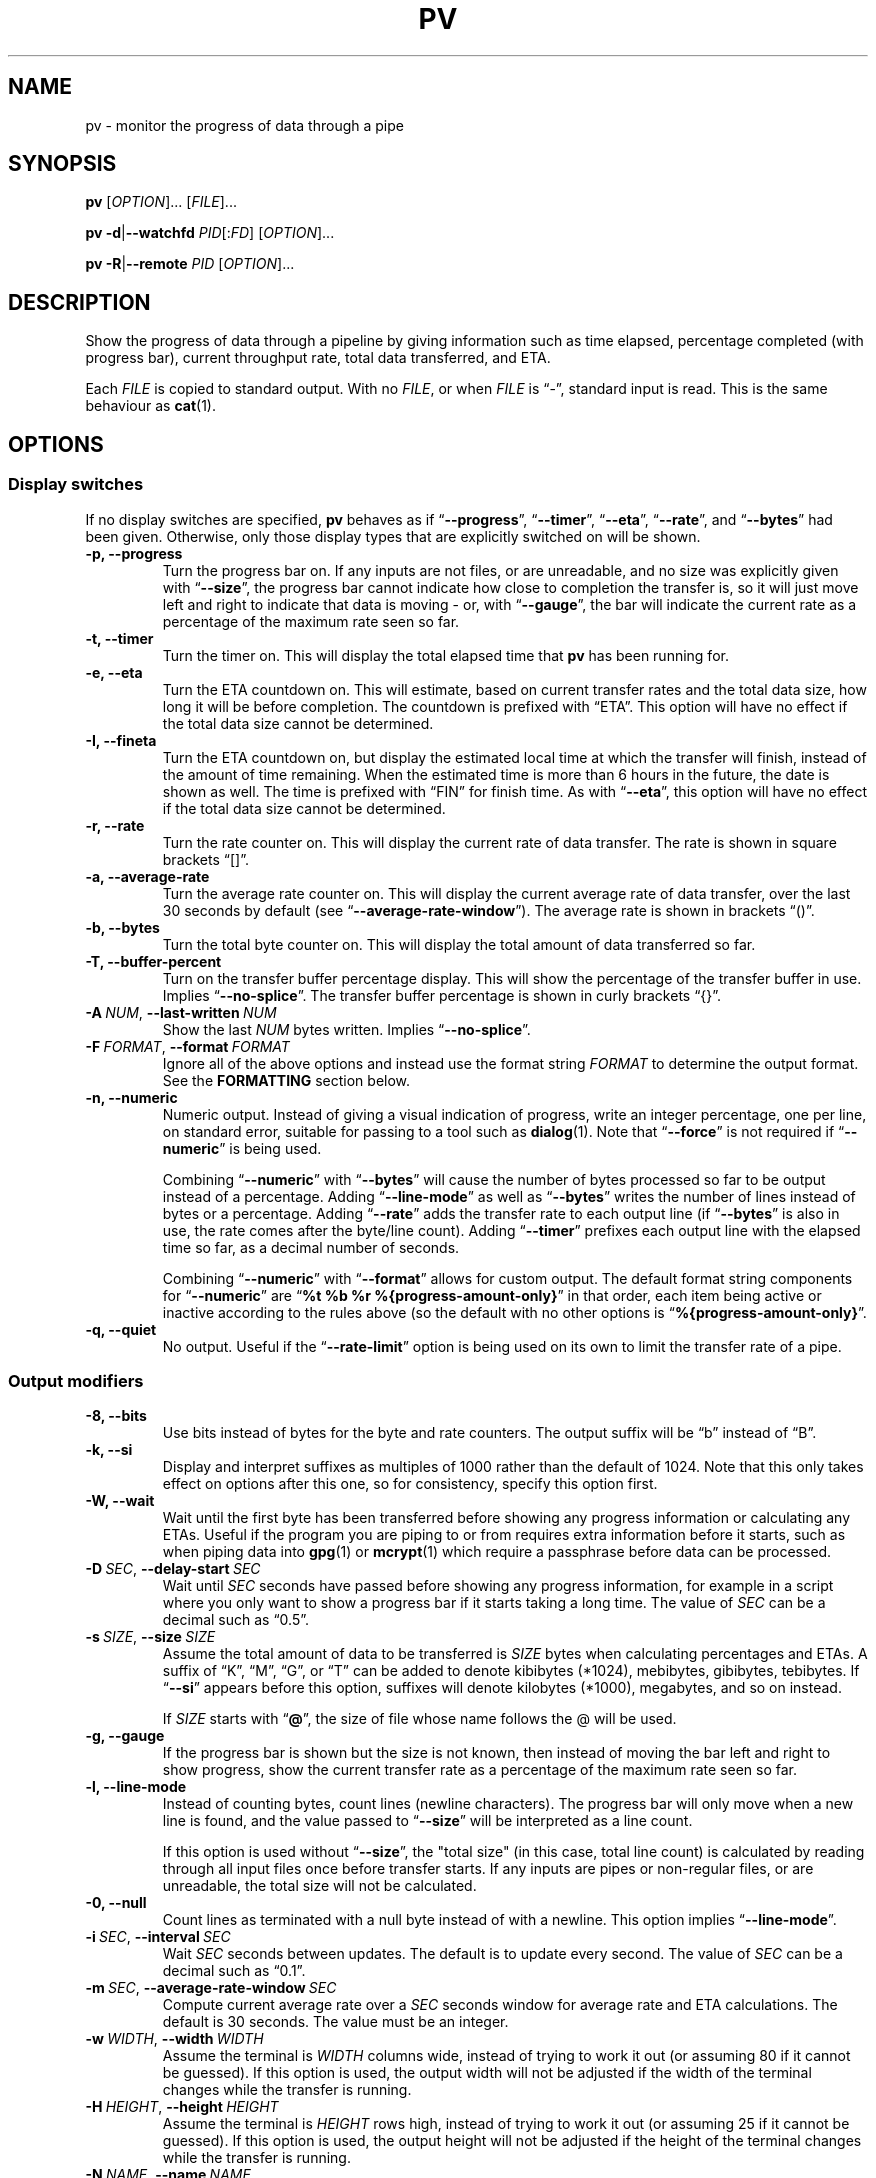 .TH PV 1 2025-01-28 pv-1.9.31 "User Commands"
.\"
.SH NAME
pv \- monitor the progress of data through a pipe
.\"
.SH SYNOPSIS
.B pv
[\fIOPTION\fR]... [\fIFILE\fR]...
.PP
\fBpv\fR \fB\-d\fR|\fB\-\-watchfd\fR \fIPID\fR[:\fIFD\fR] [\fIOPTION\fR]...
.PP
\fBpv\fR \fB\-R\fR|\fB\-\-remote\fR \fIPID\fR [\fIOPTION\fR]...
.\"
.SH DESCRIPTION
Show the progress of data through a pipeline by giving information such as
time elapsed, percentage completed (with progress bar), current throughput
rate, total data transferred, and ETA.
.PP
Each \fIFILE\fR is copied to standard output.
With no \fIFILE\fR, or when \fIFILE\fR is \*(lq-\*(rq, standard input is
read.
This is the same behaviour as \fBcat\fR(1).
.\"
.SH OPTIONS
.\"
.SS "Display switches"
If no display switches are specified, \fBpv\fR behaves as if
\*(lq\fB\-\-progress\fR\*(rq, \*(lq\fB\-\-timer\fR\*(rq,
\*(lq\fB\-\-eta\fR\*(rq, \*(lq\fB\-\-rate\fR\*(rq, and
\*(lq\fB\-\-bytes\fR\*(rq had been given.
Otherwise, only those display types that are explicitly switched on will be
shown.
.TP
.B \-p, \-\-progress
Turn the progress bar on.
If any inputs are not files, or are unreadable, and no size was explicitly
given with \*(lq\fB\-\-size\fR\*(rq, the progress bar cannot indicate how
close to completion the transfer is, so it will just move left and right to
indicate that data is moving - or, with \*(lq\fB\-\-gauge\fR\*(rq, the bar
will indicate the current rate as a percentage of the maximum rate seen so
far.
.TP
.B \-t, \-\-timer
Turn the timer on.
This will display the total elapsed time that \fBpv\fR has been running for.
.TP
.B \-e, \-\-eta
Turn the ETA countdown on.
This will estimate, based on current transfer rates and the total data size,
how long it will be before completion.
The countdown is prefixed with \*(lqETA\*(rq.
This option will have no effect if the total data size cannot be determined.
.TP
.B \-I, \-\-fineta
Turn the ETA countdown on, but display the estimated local time at which the
transfer will finish, instead of the amount of time remaining.
When the estimated time is more than 6 hours in the future, the date is
shown as well.
The time is prefixed with \*(lqFIN\*(rq for finish time.
As with \*(lq\fB\-\-eta\fR\*(rq, this option will have no effect if the
total data size cannot be determined.
.TP
.B \-r, \-\-rate
Turn the rate counter on.
This will display the current rate of data transfer.
The rate is shown in square brackets \*(lq[]\*(rq.
.TP
.B \-a, \-\-average\-rate
Turn the average rate counter on.
This will display the current average rate of data transfer, over the last
30 seconds by default (see \*(lq\fB\-\-average-rate-window\fR\*(rq).
The average rate is shown in brackets \*(lq()\*(rq.
.TP
.B \-b, \-\-bytes
Turn the total byte counter on.
This will display the total amount of data transferred so far.
.TP
.B \-T, \-\-buffer\-percent
Turn on the transfer buffer percentage display.
This will show the percentage of the transfer buffer in use.
Implies \*(lq\fB\-\-no\-splice\fR\*(rq.
The transfer buffer percentage is shown in curly brackets \*(lq{}\*(rq.
.TP
.BI \-A\  NUM \fR,\ \fB\-\-last\-written\  NUM
Show the last \fINUM\fR bytes written.
Implies \*(lq\fB\-\-no\-splice\fR\*(rq.
.TP
.BI \-F\  FORMAT \fR,\ \fB\-\-format\  FORMAT
Ignore all of the above options and instead use the format string
\fIFORMAT\fR to determine the output format.
See the \fBFORMATTING\fR section below.
.TP
.B \-n, \-\-numeric
Numeric output.
Instead of giving a visual indication of progress, write an integer
percentage, one per line, on standard error, suitable for passing to a tool
such as \fBdialog\fR(1).
Note that \*(lq\fB\-\-force\fR\*(rq is not required if
\*(lq\fB\-\-numeric\fR\*(rq is being used.
.IP
Combining \*(lq\fB\-\-numeric\fR\*(rq with \*(lq\fB\-\-bytes\fR\*(rq will
cause the number of bytes processed so far to be output instead of a
percentage.
Adding \*(lq\fB\-\-line\-mode\fR\*(rq as well as \*(lq\fB\-\-bytes\fR\*(rq
writes the number of lines instead of bytes or a percentage.
Adding \*(lq\fB\-\-rate\fR\*(rq adds the transfer rate to each output line
(if \*(lq\fB\-\-bytes\fR\*(rq is also in use, the rate comes after the
byte/line count).
Adding \*(lq\fB\-\-timer\fR\*(rq prefixes each output line with the elapsed
time so far, as a decimal number of seconds.
.IP
Combining \*(lq\fB\-\-numeric\fR\*(rq with \*(lq\fB\-\-format\fR\*(rq allows
for custom output.  The default format string components for
\*(lq\fB\-\-numeric\fR\*(rq are
\*(lq\fB%t\~%b\~%r\~%{progress\-amount\-only}\fR\*(rq in that order, each
item being active or inactive according to the rules above (so the default
with no other options is \*(lq\fB%{progress\-amount\-only}\fR\*(rq.
.TP
.B \-q, \-\-quiet
No output.
Useful if the \*(lq\fB\-\-rate\-limit\fR\*(rq option is being used on its
own to limit the transfer rate of a pipe.
.\"
.SS "Output modifiers"
.TP
.B \-8, \-\-bits
Use bits instead of bytes for the byte and rate counters.
The output suffix will be \*(lqb\*(rq instead of \*(lqB\*(rq.
.TP
.B \-k, \-\-si
Display and interpret suffixes as multiples of 1000 rather than the default
of 1024.
Note that this only takes effect on options after this one, so for
consistency, specify this option first.
.TP
.B \-W, \-\-wait
Wait until the first byte has been transferred before showing any progress
information or calculating any ETAs.
Useful if the program you are piping to or from requires extra information
before it starts, such as when piping data into \fBgpg\fR(1) or
\fBmcrypt\fR(1) which require a passphrase before data can be processed.
.TP
.BI \-D\  SEC \fR,\ \fB\-\-delay\-start\  SEC
Wait until \fISEC\fR seconds have passed before showing any progress
information, for example in a script where you only want to show a progress
bar if it starts taking a long time.
The value of \fISEC\fR can be a decimal such as \*(lq0.5\*(rq.
.TP
.BI \-s\  SIZE \fR,\ \fB\-\-size\  SIZE
Assume the total amount of data to be transferred is \fISIZE\fR bytes when
calculating percentages and ETAs.
A suffix of \*(lqK\*(rq, \*(lqM\*(rq, \*(lqG\*(rq, or \*(lqT\*(rq can be
added to denote kibibytes (*1024), mebibytes, gibibytes, tebibytes.
If \*(lq\fB\-\-si\fR\*(rq appears before this option, suffixes will denote
kilobytes (*1000), megabytes, and so on instead.
.IP
If \fISIZE\fR starts with \*(lq\fB@\fR\*(rq, the size of file whose name
follows the @ will be used.
.TP
.B \-g, \-\-gauge
If the progress bar is shown but the size is not known, then instead of
moving the bar left and right to show progress, show the current transfer
rate as a percentage of the maximum rate seen so far.
.TP
.B \-l, \-\-line\-mode
Instead of counting bytes, count lines (newline characters).
The progress bar will only move when a new line is found, and the value
passed to \*(lq\fB\-\-size\fR\*(rq will be interpreted as a line count.
.IP
If this option is used without \*(lq\fB\-\-size\fR\*(rq, the "total size"
(in this case, total line count) is calculated by reading through all input
files once before transfer starts.
If any inputs are pipes or non-regular files, or are unreadable, the total
size will not be calculated.
.TP
.B \-0, \-\-null
Count lines as terminated with a null byte instead of with a newline.
This option implies \*(lq\fB\-\-line\-mode\fR\*(rq.
.TP
.BI \-i\  SEC \fR,\ \fB\-\-interval\  SEC
Wait \fISEC\fR seconds between updates.
The default is to update every second.
The value of \fISEC\fR can be a decimal such as \*(lq0.1\*(rq.
.TP
.BI \-m\  SEC \fR,\ \fB\-\-average-rate-window\  SEC
Compute current average rate over a \fISEC\fR seconds window for average
rate and ETA calculations.
The default is 30 seconds.
The value must be an integer.
.TP
.BI \-w\  WIDTH \fR,\ \fB\-\-width\  WIDTH
Assume the terminal is \fIWIDTH\fR columns wide, instead of trying to work
it out (or assuming 80 if it cannot be guessed).
If this option is used, the output width will not be adjusted if the width
of the terminal changes while the transfer is running.
.TP
.BI \-H\  HEIGHT \fR,\ \fB\-\-height\  HEIGHT
Assume the terminal is \fIHEIGHT\fR rows high, instead of trying to work it
out (or assuming 25 if it cannot be guessed).
If this option is used, the output height will not be adjusted if the height
of the terminal changes while the transfer is running.
.TP
.BI \-N\  NAME \fR,\ \fB\-\-name\  NAME
Prefix the output information with \fINAME\fR.
Useful in conjunction with \*(lq\fB\-\-cursor\fR\*(rq if you have a
complicated pipeline and you want to be able to tell different parts of it
apart.
.TP
.BI \-u\  STYLE \fR,\ \fB\-\-bar\-style\  STYLE
Change the default progress bar style shown by \*(lq\fB\-\-progress\fR\*(rq,
or by the \*(lq\fB\-\-format\fR\*(rq sequences \*(lq\fB%{progress}\fR\*(rq
or \*(lq\fB%{progress\-bar\-only}\fR\*(rq, to \fISTYLE\fR.
The \fISTYLE\fR can be one of \fBplain\fR (the default), \fBblock\fR,
\fBgranular\fR, or \fBshaded\fR.
These styles are described in the \fBFORMATTING\fR section below.
.TP
.BI \-x\  SPEC \fR,\ \fB\-\-extra\-display\  SPEC
As well as displaying progress to the terminal, also write it to \fISPEC\fR.
The \fISPEC\fR must start with a comma-separated list of destinations, and
can optionally be followed by a colon and a format string.
The destinations can be \fBwindowtitle\fR or \fBwindow\fR for the xterm
window title, and \fBprocesstitle\fR, \fBproctitle\fR, \fBprocess\fR, or
\fBproc\fR for the process title displayed by \fBps\fR(1).
If a format string is not supplied, the same format is used as for the
terminal.
For example, \*(lq\fB\-x\~'window,process:%t\~%b\~%r'\fR\*(rq will show the
elapsed time, bytes transferred, and rate, in both the window title and the
process title.
.TP
.B \-v, \-\-stats
At the end of the transfer, write an additional line showing the transfer
rate minimum, maximum, mean, and standard deviation.
The values are always in bytes per second (or bits, with
\*(lq\fB\-\-bits\fR\*(rq).
.TP
.B \-f, \-\-force
Force output.
Normally, \fBpv\fR will not output any visual display if standard error is
not a terminal.
This option forces it to do so.
.TP
.B \-c, \-\-cursor
Use cursor positioning escape sequences instead of just using carriage
returns.
This is useful in conjunction with \*(lq\fB\-\-name\fR\*(rq if you are using
multiple \fBpv\fR invocations in a single pipeline.
.\"
.SS "Data transfer modifiers"
.TP
.BI \-o\  FILE \fR,\ \fB\-\-output\  FILE
Write data to \fIFILE\fR instead of standard output.
If the file already exists, it will be truncated.
.TP
.BI \-L\  RATE \fR,\ \fB\-\-rate-limit\  RATE
Limit the transfer to a maximum of \fIRATE\fR bytes per second.
The same suffixes as \*(lq\fB\-\-size\fR\*(rq can be used.
.TP
.BI \-B\  BYTES \fR,\ \fB\-\-buffer-size\  BYTES
Use a transfer buffer size of \fIBYTES\fR bytes.
The same suffixes as \*(lq\fB\-\-size\fR\*(rq can be used.
The default buffer size is the block size of the input file's filesystem
multiplied by 32 (512KiB max), or 400KiB if the block size cannot be
determined.
This can be useful on platforms like macOS with pipelines that perform
better with specific buffer sizes such as 1024.
Implies \*(lq\fB\-\-no\-splice\fR\*(rq.
.TP
.B \-C, \-\-no-splice
Never use \fBsplice\fR(2), even if it would normally be possible.
The \fBsplice\fR(2) system call is a more efficient way of transferring data
from or to a pipe than regular \fBread\fR(2) and \fBwrite\fR(2), but means
that the transfer buffer may not be used.
This prevents \*(lq\fB\-\-buffer\-percent\fR\*(rq and
\*(lq\fB\-\-last\-written\fR\*(rq from working, cannot work with
\*(lq\fB\-\-discard\fR\*(rq, and makes \*(lq\fB\-\-buffer\-size\fR\*(rq
redundant, so using any of those options automatically switches on
\*(lq\fB\-\-no\-splice\fR\*(rq.
Switching on this option results in a small loss of transfer efficiency.
It has no effect on systems where \fBsplice\fR(2) is unavailable.
.TP
.B \-E, \-\-skip-errors
Ignore read errors by attempting to skip past the offending sections.
The corresponding parts of the output will be null bytes.
At first only a few bytes will be skipped, but if there are many errors in a
row then the skips will move up to chunks of 512.
This is intended to be similar to \*(lq\fIdd\~conv=sync,noerror\fR\*(rq.
.IP
Specify \*(lq\fB\-\-skip\-errors\fR\*(rq twice to only report a read error
once per file, instead of reporting each byte range skipped.
.TP
.BI \-Z\  BYTES \fR,\ \fB\-\-error\-skip\-block\  BYTES
When ignoring read errors with \*(lq\fB\-\-skip\-errors\fR\*(rq, instead of
trying to adaptively skip by reading small amounts and skipping
progressively larger sections until a read succeeds, move to the next file
block of \fIBYTES\fR bytes as soon as an error occurs.
There may still be some shorter skips where the block being skipped
coincides with the end of the transfer buffer.
The same suffixes as \*(lq\fB\-\-size\fR\*(rq can be used.
.IP
This option can only be used with \*(lq\fB\-\-skip\-errors\fR\*(rq
and is intended for use when reading from a block device, such as
\*(lq\fB\-\-skip\-errors\~\-\-error\-skip\-block\~4K\fR\*(rq
to skip in 4 kibibyte blocks.
This will speed up reads from faulty media, at the expense of potentially
losing more data.
.TP
.B \-S, \-\-stop-at-size
If a size was specified with \*(lq\fB\-\-size\fR\*(rq, stop transferring
data once that many bytes have been written, instead of continuing to the
end of input.
.TP
.B \-Y, \-\-sync
After every write operation, synchronise the buffer caches to disk with
\fBfdatasync\fR(2).
This has no effect when the output is a pipe.
Using \*(lq\fB\-\-sync\fR\*(rq may improve the accuracy of the progress bar
when writing to a slow disk.
.TP
.B \-K, \-\-direct-io
Set the \fBO_DIRECT\fR flag on all inputs and outputs, if it is available.
This will minimise the effect of caches, at the cost of performance.
Due to memory alignment requirements, it also may cause read or write
failures with an error of \*(lqInvalid argument\*(rq, especially if reading
and writing files across a variety of filesystems in a single \fBpv\fR call.
Use this option with caution.
.TP
.B \-X, \-\-discard
Instead of transferring input data to standard output, discard it.
This is equivalent to redirecting standard output to \fI/dev/null\fR,
except that \fBwrite\fR(2) is never called.
Implies \*(lq\fB\-\-no\-splice\fR\*(rq.
.TP
.BI \-U\  FILE \fR,\ \fB\-\-store\-and\-forward\  FILE
Instead of passing data through immediately, do it in two stages - first
read all input and write it to \fIFILE\fR, and then once the input is
exhausted, read all of \fIFILE\fR and write it to the output.
\fIFILE\fR remains in place afterwards, unless it is
\*(lq\fB-\fR\*(rq, in which case \fBpv\fR creates a temporary file for this
purpose, and automatically removes it afterwards.
.IP
This can be useful if you have a pipeline which generates data (your
input) quickly but you don't know the size, and you wish to pass it to some
slower process, once all of the input has been generated and you know its
size, so you can see its progress.
Note that when doing this with relatively small amounts of data,
\*(lq\fB\-\-no-splice\fR\*(rq may be preferable so that pipe buffering
doesn't affect the progress display.
.\"
.\"
.SS "Alternative operating modes"
.TP
.BI \-d\  PID\fR[\fB:\fR\fIFD\fR],\  \fB\-\-watchfd\  PID\fR[\fB:\fR\fIFD\fR]
Instead of transferring data, watch file descriptor \fIFD\fR of process
\fIPID\fR, and show its progress.
The \fBpv\fR process will exit when \fIFD\fR either changes to a different
file, changes read/write mode, or is closed; other data transfer modifiers -
and remote control - may not be used with this option.
.IP
If only a \fIPID\fR is specified, then that process will be watched, and all
regular files and block devices it opens will be shown with a progress bar.
The \fBpv\fR process will exit when process \fIPID\fR exits.
.TP
.BI \-R\  PID \fR,\ \fB\-\-remote\  PID
Remotely control another instance of \fBpv\fR with process ID \fIPID\fR,
making it act as though it had been given this instance's command line.
For example, if \*(lq\fBpv\~\-\-rate\-limit\~123K\fR\*(rq is running with
process ID 9876, then running
\*(lq\fBpv\~\-\-remote\~9876\~\-\-rate\-limit\~321K\fR\*(rq will cause
process 9876 to start using a rate limit of 321KiB instead of 123KiB.
Note that some options cannot be changed while running, such as
\*(lq\fB\-\-cursor\fR\*(rq, \*(lq\fB\-\-line\-mode\fR\*(rq,
\*(lq\fB\-\-force\fR\*(rq, \*(lq\fB\-\-delay\-start\fR\*(rq,
\*(lq\fB\-\-skip\-errors\fR\*(rq, and \*(lq\fB\-\-stop\-at\-size\fR\*(rq.
.\"
.SS "Other options"
.TP
.BI \-P\  FILE \fR,\ \fB\-\-pidfile\  FILE
Save the process ID of \fBpv\fR in \fIFILE\fR.
The file will be replaced if it already exists, and will be removed when
\fBpv\fR exits.
While \fBpv\fR is running, \fIFILE\fR will contain a single number - the
process ID of \fBpv\fR - followed by a newline.
.TP
.B \-h, \-\-help
Print a usage message on standard output and exit successfully.
.TP
.B \-V, \-\-version         
Print version information on standard output and exit successfully.
.\"
.SH FORMATTING
Format strings used by \*(lq\fB\-\-format\fR\*(rq and
\*(lq\fB\-\-extra\-display\fR\*(rq can contain the following sequences:
.TP
.BR %p ", " %{progress}
Progress bar (suffixed with a percentage if the size is known).
Equivalent to \*(lq\fB\-\-progress\fR\*(rq.
Expands to fill the remaining space unless prefixed by a number to set the
width, such as \*(lq\fB%20p\fR\*(rq or \*(lq\fB%20{progress}\fR\*(rq.
.TP
.BR %{progress\-bar\-only}
Progress bar, without any sides, and without any percentage displayed
afterwards.
Expands to fill the remaining space unless prefixed by a number.
.TP
.B %{progress\-amount\-only}
The percentage completion (or maximum rate, with \*(lq\fB\-\-gauge\fR\*(rq
when the size is unknown).
.TP
.B %{bar\-plain}
Progress bar in the standard plain format, without any sides, and without
any percentage displayed afterwards.
Expands to fill the remaining space unless prefixed by a number.
.TP
.B %{bar\-block}
Progress bar using Unicode full blocks, without any sides, and without any
percentage displayed afterwards.
Expands to fill the remaining space unless prefixed by a number.
If UTF-8 output is not available, the plain format is used.
.TP
.B %{bar\-granular}
Progress bar using Unicode full blocks, and 1/8th blocks for partial fills,
providing a more granular display.
Like the other \*(lq%{bar}\*(rq strings this shows the bar without any
sides, and without any percentage displayed afterwards, and expands to fill
the remaining space unless prefixed by a number.
If UTF-8 output is not available, the plain format is used.
.TP
.B %{bar\-shaded}
Progress bar using Unicode full blocks and shade characters - dark and
medium shade are used for partial fills, and the light shade is used for the
background.
Like the other \*(lq%{bar}\*(rq strings this shows the bar without any
sides, and without any percentage displayed afterwards, and expands to fill
the remaining space unless prefixed by a number.
If UTF-8 output is not available, the plain format is used.
.TP
.BR %t ", " %{timer}
Elapsed time.
Equivalent to \*(lq\fB\-\-timer\fR\*(rq.
.TP
.BR %e ", " %{eta}
ETA as time remaining.
Equivalent to \*(lq\fB\-\-eta\fR\*(rq.
.TP
.BR %I ", " %{fineta}
ETA as local time at which the transfer will finish.
Equivalent to \*(lq\fB\-\-fineta\fR\*(rq.
.TP
.BR %r ", " %{rate}
Current data transfer rate.
Equivalent to \*(lq\fB\-\-rate\fR\*(rq.
.TP
.BR %a ", " %{average\-rate}
Average data transfer rate.
Equivalent to \*(lq\fB\-\-average\-rate\fR\*(rq.
.TP
.BR %b ", " %{bytes} ", " %{transferred}
Bytes transferred so far (or lines if \*(lq\fB\-\-line\-mode\fR\*(rq was specified).
Equivalent to \*(lq\fB\-\-bytes\fR\*(rq.
If \*(lq\fB\-\-bits\fR\*(rq was specified, \*(lq\fB%b\fR\*(rq shows the bits
transferred so far, not bytes.
.TP
.BR %T ", " %{buffer\-percent}
Percentage of the transfer buffer in use.
Equivalent to \*(lq\fB\-\-buffer\-percent\fR\*(rq.
Displays \*(lq{\-\-\-\-}\*(rq if the transfer is being done with
\fBsplice\fR(2), since splicing to or from pipes does not use the buffer.
.TP
.BR %nA ", " %n{last\-written}
Show the last \fIn\fR bytes written (for example, \*(lq\fB%16A\fR\*(rq shows
the last 16 bytes).
Shows only dots if the transfer is being done with \fBsplice\fR(2), since
splicing to or from pipes does not use the buffer.
.TP
.BR %nL ", " %n{previous\-line}
Show the first \fIn\fR bytes of the most recently written line (for example,
\*(lq\fB%40L\fR\*(rq shows the first 40 bytes).
If no \fIn\fR is given, then this expands to fill the available space.
Shows only spaces if the transfer is being done with \fBsplice\fR(2).
.TP
.BR %N ", " %{name}
Show the name prefix given by \*(lq\fB\-\-name\fR\*(rq.
Padded to 9 characters with spaces, and suffixed with \*(lq:\*(rq.
.TP
.B %{sgr:colour,...}
Emit ECMA-48 SGR (Select Graphic Rendition) codes if the terminal supports
colours, where \fIcolour,...\fR is a comma-separated list of any of the
keywords below, or the numeric values from \fBconsole_codes\fR(4).  If
colour support is not available, nothing is emitted.
.IP
Supported keywords are:
\fBreset\fR or \fBnone\fR,
\fBblack\fR,
\fBred\fR,
\fBgreen\fR,
\fBbrown\fR or \fByellow\fR,
\fBblue\fR,
\fBmagenta\fR,
\fBcyan\fR,
\fBwhite\fR,
\fBfg\-black\fR,
\fBfg\-red\fR,
\fBfg\-green\fR,
\fBfg\-brown\fR or \fBfg\-yellow\fR,
\fBfg\-blue\fR,
\fBfg\-magenta\fR,
\fBfg\-cyan\fR,
\fBfg\-white\fR,
\fBfg\-default\fR,
\fBbg\-black\fR,
\fBbg\-red\fR,
\fBbg\-green\fR,
\fBbg\-brown\fR or \fBbg\-yellow\fR,
\fBbg\-blue\fR,
\fBbg\-magenta\fR,
\fBbg\-cyan\fR,
\fBbg\-white\fR,
\fBbg\-default\fR,
\fBbold\fR,
\fBdim\fR,
\fBitalic\fR,
\fBunderscore\fR or \fBunderline\fR,
\fBblink\fR,
\fBreverse\fR,
\fBno\-bold\fR or \fBno\-dim\fR,
\fBno\-italic\fR,
\fBno\-underscore\fR or \fBno\-underline\fR,
\fBno\-blink\fR,
\fBno\-reverse\fR.
.IP
With colours, the optional "fg-" prefix indicates foreground; a prefix of
"bg-" indicates background.
.IP
For example, \*(lq\fB%{sgr:green,bold}TEXT%{sgr:reset}\fR\*(lq will make
\fITEXT\fR bold green on supported terminals.
.TP
.B %%
A single \*(lq%\*(rq.
.PP
Any other contents are reproduced in the progress display as-is.
.PP
The format string equivalent of the default display switches is
\*(lq\fB%b\~%t\~%r\~%p\~%e\fR\*(rq.
.\"
.SH EXAMPLES
Some suggested common switch combinations:
.TP
.B pv \-ptebar
Show a progress bar, elapsed time, estimated completion time, byte counter,
average rate, and current rate.
.TP
.B pv \-betlap
Show a progress bar, elapsed time, estimated completion time, line counter,
and average rate, counting lines instead of bytes.
.TP
.B pv \-btrpg
Show the amount transferred, elapsed time, current rate, and a gauge showing
the current rate as a percentage of the maximum rate seen - useful in a
pipeline where the total size is unknown.
(If the size \fIis\fR known, these options will show the percentage
completion instead of the rate gauge).
.TP
.B pv \-t
Show only the elapsed time - useful as a simple timer, such as
\*(lq\fBsleep\~10m\~|\~pv\~\-t\fR\*(rq.
.TP
.B pv \-pterb
The default behaviour: progress bar, elapsed time, estimated completion
time, current rate, and byte counter.
.PP
On macOS, it may be useful to specify \*(lq\fB\-\-buffer\-size\~1024\fR\*(rq
in a pipeline, as this may improve performance.
.PP
To watch how quickly a file is transferred using \fBnc\fR(1):
.PP
.in +4
.EX
pv file | nc \-w 1 somewhere.com 3000
.EE
.in
.PP
A similar example, transferring a file from another process and passing the
expected size to \fBpv\fR:
.PP
.in +4
.EX
cat file | pv \-\-size 12345 | nc \-w 1 somewhere.com 3000
.EE
.in
.PP
To watch the progress of creating a tar.gz archive:
.PP
.in +4
.EX
tar cf \- directory/ \e
| pv \-\-size $(du \-sb directory/ | awk '{print $1}') \e
| gzip \-9 \e
> out.tar.gz
.EE
.in
.PP
Taking an image of a disk, skipping errors:
.PP
.in +4
.EX
pv \-EE /dev/your/disk/device > disk-image.img
.EE
.in
.PP
Writing an image back to a disk:
.PP
.in +4
.EX
pv disk-image.img > /dev/your/disk/device
.EE
.in
.PP
Zeroing a disk:
.PP
.in +4
.EX
pv < /dev/zero > /dev/your/disk/device
.EE
.in
.PP
Note that if the input size cannot be calculated, and the output is a block
device, then the size of the block device will be used and \fBpv\fR will
automatically stop at that size as if \*(lq\fB\-\-stop\-at\-size\fR\*(rq had
been given.
.PP
(Linux and macOS only): Watching file descriptor 3 opened by another process 1234:
.PP
.in +4
.EX
pv \-\-watchfd 1234:3
.EE
.in
.PP
(Linux and macOS only): Watching all file descriptors used by process 1234:
.PP
.in +4
.EX
pv \-\-watchfd 1234
.EE
.in
.PP
Rate-limiting the transfer between two processes in a pipeline, with no
display:
.PP
.in +4
.EX
producer | pv \-\-quiet \-\-rate\-limit 1M | consumer
.EE
.in
.PP
Sending logs to a processing script, showing the most recent line as part of
the progress display:
.PP
.in +4
.EX
pv \-\-format '%a %p : %L' big.log | processing-script
.EE
.in
.PP
Showing progress as lines of JSON data:
.PP
.in +4
.EX
pv \-\-numeric \-\-format '{"elapsed":%t,"bytes":%b,"rate":%r,"percentage":%{progress-amount-only}}' big.log | processing-script
.EE
.in
.\"
.SH EXIT STATUS
An exit status of 1 indicates a problem with the \*(lq\fB\-\-remote\fR\*(rq
or \*(lq\fB\-\-pidfile\fR\*(rq options.
.PP
Any other exit status is a bitmask of the following:
.TP 5
\~\fB2\fR
One or more files could not be accessed, \fBstat\fR(2)ed, or opened.
.TP
\~\fB4\fR
An input file was the same as the output file.
.TP
\~\fB8\fR
Internal error with closing a file or moving to the next file.
.TP
\~\fB16\fR
There was an error while transferring data from one or more input files.
.TP
\~\fB32\fR
A signal was caught that caused an early exit.
.TP
\~\fB64\fR
Memory allocation failed.
.PP
A zero exit status indicates no problems.
.\"
.SH ENVIRONMENT
The following environment variables may affect \fBpv\fR:
.TP
.B HOME
The current user's home directory.
This may be used by \*(lq\fB\-\-remote\fR\*(rq to exchange messages between
\fBpv\fR instances: if the \fI/run/user/UID/\fR directory does not exist
(where \fIUID\fR is the current user ID), then \fI$HOME/.pv/\fR will be used
instead.
.TP
.BR TMPDIR ", " TMP
The directory to create per-tty lock files for the terminal when using
\*(lq\fB\-\-cursor\fR\*(rq.
If \fBTMPDIR\fR is set to a non-empty value, it is the directory under which
lock files are created.
Otherwise, \fBTMP\fR is used.
If neither are set, then \fI/tmp\fR is used.
.\"
.SH NOTES
In some versions of \fBbash\fR(1) and \fBzsh\fR(1), the construct
\*(lq\fB<(pv\~filename)\fR\*(rq will not output any progress to the terminal
when run from an interactive shell, due to the subprocess being run in a
separate process group from the one that owns the terminal.
In these cases, use \*(lq\fB\-\-force\fR\*(rq.
.PP
If \fBpv\fR is used in a pipeline in \fBzsh\fR version 5.8, and the last
command in the pipeline is based on shell builtins, \fBzsh\fR takes control
of the terminal away from \fBpv\fR, preventing progress from being
displayed.
For example, this will produce no progress bar:
.PP
.in +4n
.EX
pv InputFile | { while read \-r line; do sleep 0.1; done; }
.EE
.in
.PP
To work around this, put the last commands of the pipeline in
normal brackets to force the use of a subshell:
.PP
.in +4n
.EX
pv InputFile | ( while read \-r line; do sleep 0.1; done; )
.EE
.in
.PP
Refer to
.UR https://codeberg.org/ivarch/pv/issues/105
issue #105
.UE
for full details.
.PP
The \*(lq\fB\-\-remote\fR\*(rq option requires that either
\fI/run/user/<uid>/\fR or \fI$HOME/\fR can be written to, for inter-process
communication.
.PP
The \*(lq\fB\-\-size\fR\*(rq option has no effect if used with
\*(lq\fB\-\-watchfd\fR\~\fIPID\fR\*(rq to watch all file descriptors of a
process, but will work with \*(lq\fB\-\-watchfd\fR\~\fIPID\fR:\fIFD\fR\*(rq
to watch a single file descriptor.
.PP
If the input size cannot be calculated, and the output is a block device,
then \fBpv\fR will read the output device's size, use that as if it had been
passed to \*(lq\fB\-\-size\fR\*(rq, and activate
\*(lq\fB\-\-stop\-at\-size\fR\*(rq.
.PP
The \*(lq\fB%nA\fR\*(rq and \*(lq\fB%nL\fR\*(rq format sequences may not be
effective with small input files, and \*(lq\fB%nL\fR\*(rq may be a few lines
out due to buffering within the pipeline itself.
.PP
Numbers passed to \*(lq\fB\-\-size\fR\*(rq, \*(lq\fB\-\-rate\-limit\fR\*(rq,
\*(lq\fB\-\-buffer\-size\fR\*(rq, and \*(lq\fB\-\-error\-skip\-block\fR\*(rq
may all be expressed as decimals if followed by a suffix, so for example
\*(lq\fI\-\-size\~1.5G\fR\*(rq is equivalent to
\*(lq\fI\-\-size\~1536M\fR\*(rq.
.PP
Numbers passed to \*(lq\fB\-\-interval\fR\*(rq and
\*(lq\fB\-\-delay\-start\fR\*(rq may be integers or decimals, but may not
have a suffix.
.PP
Numbers passed to \*(lq\fB\-\-last\-written\fR\*(rq,
\*(lq\fB\-\-width\fR\*(rq, \*(lq\fB\-\-height\fR\*(rq,
\*(lq\fB\-\-average\-rate\-window\fR\*(rq, and \*(lq\fB\-\-remote\fR\*(rq
must be integers with no suffix.
.\"
.SH REPORTING BUGS
Please report bugs or feature requests via the issue tracker linked from the
.UR https://www.ivarch.com/programs/pv.shtml
\fBpv\fR home page
.UE .
.\"
.SH "SEE ALSO"
.BR cat (1),
.BR splice (2),
.BR fdatasync (2),
.BR open (2)
(for \fBO_DIRECT\fR),
.BR console_codes (4)
.\"
.SH COPYRIGHT
Copyright \(co 2002-2008, 2010, 2012-2015, 2017, 2021, 2023-2025 Andrew Wood.
.PP
License GPLv3+:
.UR https://www.gnu.org/licenses/gpl-3.0.html
GNU GPL version 3 or later
.UE .
.PP
This is free software: you are free to change and redistribute it.  There is
NO WARRANTY, to the extent permitted by law.
.PP
Please see the package's ACKNOWLEDGEMENTS file for a complete list of
contributors.

